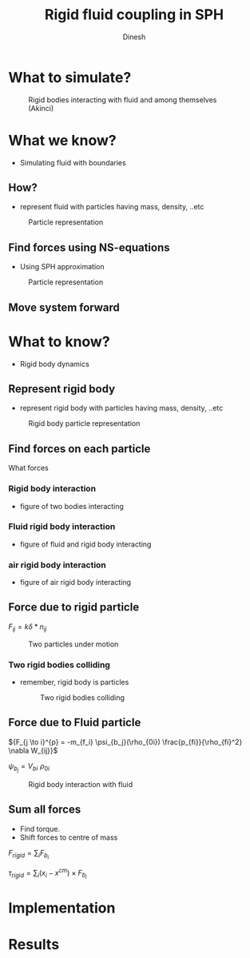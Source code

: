 #+OPTIONS: toc:nil num:nil
#+STARTUP: showeverything


#+TITLE: Rigid fluid coupling in SPH
#+AUTHOR: Dinesh
#+EMAIL: adepu.dinesh.a@gmail.com

* What to simulate?
  #+CAPTION: Rigid bodies interacting with fluid and among themselves (Akinci)
  #+attr_html: :width 500px
  [[./intro_ship.png]]

* What we know?
  - Simulating fluid with boundaries
** How?
   - represent fluid with particles having mass, density, ..etc

  #+CAPTION: Particle representation
  #+attr_html: :width 500px
  [[./particle_repr.png]]

** Find forces using NS-equations
   - Using SPH approximation
   #+CAPTION: Particle representation
   #+attr_html: :width 500px
   [[./particle_repr.png]]

** Move system forward

* What to know?
  - Rigid body dynamics
** Represent rigid body
   - represent rigid body with particles having mass, density, ..etc
  #+CAPTION: Rigid body particle representation
  #+attr_html: :width 500px
  [[./rigid_particle_repr.png]]

** Find forces on each particle

   What forces

*** Rigid body interaction

    - figure of two bodies interacting

*** Fluid rigid body interaction

    - figure of fluid and rigid body interacting

*** air rigid body interaction

    - figure of air rigid body interacting


** Force due to rigid particle

     ${F_{ij} = k \delta * n_{ij}}$

     #+CAPTION: Two particles under motion
     #+attr_html: :width 500px
     [[./dem_interaction.png]]

*** Two rigid bodies colliding
    - remember, rigid body is particles

     #+CAPTION: Two rigid bodies colliding
     #+attr_html: :width 500px
     [[./rigid_colliding.png]]

** Force due to Fluid particle
   ${F_{j \to i}^{p} = -m_{f_i} \psi_{b_j}(\rho_{0i}) \frac{p_{fi}}{\rho_{fi}^2} \nabla W_{ij}}$


   $\psi_{b_j} = V_{bi} \, \, \rho_{0i}$
   #+CAPTION: Rigid body interaction with fluid
   #+attr_html: :width 500px
   [[./rigid_fluid_interaction.png]]



** Sum all forces
   * Find torque.
   * Shift forces to centre of mass

   ${F_{rigid} = \sum_{i} F_{b_i}}$

   ${\tau_{rigid} = \sum_{i}(x_i - x^{cm}) \times F_{b_i}}$


* Implementation

* Results
